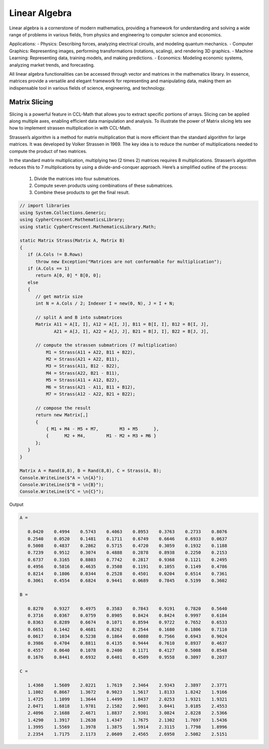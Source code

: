Linear Algebra
==============

Linear algebra is a cornerstone of modern mathematics, providing a framework for understanding and solving a wide range of problems in various fields, from physics and engineering to computer science and economics.

Applications:
- Physics: Describing forces, analyzing electrical circuits, and modeling quantum mechanics.   
- Computer Graphics: Representing images, performing transformations (rotations, scaling), and rendering 3D graphics.   
- Machine Learning: Representing data, training models, and making predictions.   
- Economics: Modeling economic systems, analyzing market trends, and forecasting.   


All linear algebra functionalities can be accessed through vector and matrices in the mathematics library. 
In essence, matrices provide a versatile and elegant framework for representing and manipulating data, making them an indispensable tool in various fields of science, engineering, and technology.


Matrix Slicing
--------------
Slicing is a powerful feature in CCL-Math that allows you to extract specific portions of arrays. Slicing can be applied along multiple axes, enabling efficient data manipulation and analysis.
To illustrate the power of Matrix slicing lets see how to implement strassen multiplication in with CCL-Math. 

Strassen’s algorithm is a method for matrix multiplication that is more efficient than the standard algorithm for large matrices. It was developed by Volker Strassen in 1969. The key idea is to reduce the number of multiplications needed to compute the product of two matrices.

In the standard matrix multiplication, multiplying two (2 \times 2) matrices requires 8 multiplications. Strassen’s algorithm reduces this to 7 multiplications by using a divide-and-conquer approach. Here’s a simplified outline of the process:

 #. Divide the matrices into four submatrices.
 #. Compute seven products using combinations of these submatrices.
 #. Combine these products to get the final result.

.. figure:: images/StrassenMultilication.png
   :align: center
   :alt: StrassenMultilication.png


.. code-block:: C#
         
   // import libraries
   using System.Collections.Generic;
   using CypherCrescent.MathematicsLibrary;
   using static CypherCrescent.MathematicsLibrary.Math;

   static Matrix Strass(Matrix A, Matrix B)
   {
      if (A.Cols != B.Rows)   
         throw new Exception("Matrices are not conformable for multiplication");
      if (A.Cols == 1)
         return A[0, 0] * B[0, 0];
      else
      {
         // get matrix size
         int N = A.Cols / 2; Indexer I = new(0, N), J = I + N;
 
         // split A and B into submatrices
         Matrix A11 = A[I, I], A12 = A[I, J], B11 = B[I, I], B12 = B[I, J],
                A21 = A[J, I], A22 = A[J, J], B21 = B[J, I], B22 = B[J, J],
 
         // compute the strassen submatrices (7 multiplication)
             M1 = Strass(A11 + A22, B11 + B22),
             M2 = Strass(A21 + A22, B11),
             M3 = Strass(A11, B12 - B22),
             M4 = Strass(A22, B21 - B11),
             M5 = Strass(A11 + A12, B22),
             M6 = Strass(A21 - A11, B11 + B12),
             M7 = Strass(A12 - A22, B21 + B22);
 
         // compose the result
         return new Matrix[,] 
         { 
             { M1 + M4 - M5 + M7,        M3 + M5      },
             {      M2 + M4,        M1 - M2 + M3 + M6 } 
         };
      } 
   }

   Matrix A = Rand(8,8), B = Rand(8,8), C = Strass(A, B);
   Console.WriteLine($"A = \n{A}");
   Console.WriteLine($"B = \n{B}");
   Console.WriteLine($"C = \n{C}");

Output

.. code-block:: C#

   A =
   
      0.0420    0.4994    0.5743    0.4063    0.8953    0.3763    0.2733    0.8076
      0.2540    0.0520    0.1481    0.1711    0.6749    0.6646    0.6933    0.0637
      0.5008    0.4837    0.2862    0.5715    0.4720    0.3059    0.1932    0.1188
      0.7239    0.9512    0.3074    0.4888    0.2878    0.8938    0.2250    0.2153
      0.6737    0.3165    0.8803    0.7742    0.2817    0.9368    0.1121    0.2495
      0.4956    0.5816    0.4635    0.3508    0.1191    0.1055    0.1149    0.4786
      0.8214    0.1806    0.0344    0.2528    0.4501    0.0204    0.6514    0.7361
      0.3061    0.4554    0.6824    0.9441    0.0689    0.7845    0.5199    0.3602
   
   B =
   
      0.8270    0.9327    0.4975    0.3583    0.7843    0.9191    0.7820    0.5640
      0.3716    0.0367    0.0759    0.8905    0.8424    0.8424    0.9997    0.6184
      0.8363    0.8289    0.6674    0.1071    0.8594    0.9722    0.7652    0.6533
      0.6651    0.1442    0.4681    0.8262    0.2544    0.1680    0.1806    0.7110
      0.0617    0.1034    0.5238    0.1864    0.6080    0.7566    0.6943    0.9024
      0.3986    0.4704    0.8811    0.4135    0.9444    0.7610    0.8937    0.4637
      0.4557    0.0640    0.1078    0.2400    0.1171    0.4127    0.5008    0.8548
      0.1676    0.8441    0.6932    0.6401    0.4509    0.9558    0.3097    0.2037
   
   C =
   
      1.4360    1.5609    2.0221    1.7619    2.3464    2.9343    2.3897    2.3771
      1.1002    0.8667    1.3672    0.9023    1.5617    1.8133    1.8242    1.9166
      1.4725    1.1099    1.3644    1.4499    1.8437    2.0253    1.9321    1.9321
      2.0471    1.6818    1.9781    2.1582    2.9001    3.0441    3.0185    2.4553
      2.4096    2.1688    2.4671    1.8837    2.9301    3.0824    2.8228    2.5366
      1.4290    1.3917    1.2638    1.4347    1.7675    2.1302    1.7697    1.5436
      1.3995    1.5569    1.3978    1.3875    1.5914    2.3115    1.7798    1.8996
      2.2354    1.7175    2.1173    2.0609    2.4565    2.6950    2.5082    2.5151
   
  


